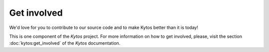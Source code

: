 Get involved
============

We'd love for you to contribute to our source code and to make Kytos better
than it is today!

This is one component of the *Kytos* project. For more information on how to get
involved, please, visit the section :doc:`kytos:get_involved` of the *Kytos*
documentation.
